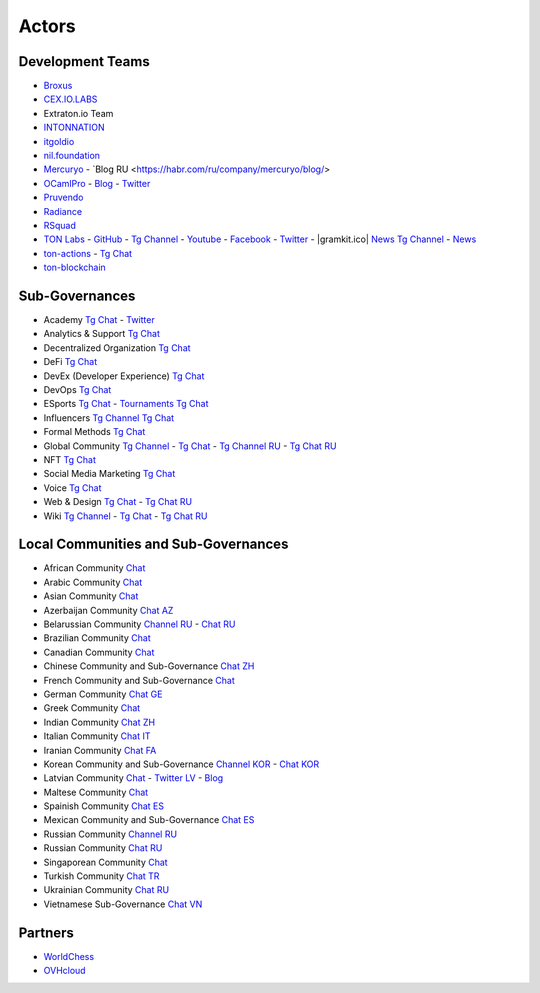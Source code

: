 Actors
======

Development Teams
~~~~~~~~~~~~~~~~~
* `Broxus <https://broxus.com/>`_ 
* `CEX.IO.LABS <https://cexiolabs.com/>`_
* Extraton.io Team
* `INTONNATION <https://github.com/INTONNATION>`_
* `itgoldio <https://github.com/itgoldio/>`_
* `nil.foundation <https://nil.foundation/>`_
* `Mercuryo <https://mercuryo.io/>`_ - `Blog RU <https://habr.com/ru/company/mercuryo/blog/>
* `OCamlPro <https://www.ocamlpro.com/>`_ - `Blog <https://medium.com/ocamlpro-blockchain-fr>`_ - `Twitter <https://twitter.com/ocamlpro>`_
* `Pruvendo <https://pruvendo.com/>`_
* `Radiance <https://radianceteam.com/>`_
* `RSquad <https://rsquad.io/>`_
* `TON Labs <https://tonlabs.io>`_ - `GitHub <https://github.com/tonlabs/>`_ - `Tg Channel <https://t.me/tonlabs>`_ - `Youtube <https://www.youtube.com/c/TONLabs/featured>`_ - `Facebook <https://www.facebook.com/tonlabsio>`_ - `Twitter <https://twitter.com/tonlabs>`_ - |gramkit.ico| `News Tg Channel <https://t.me/freeton_me/freeton_gramkitgramkit>`_ - `News <https://gramkit.org/>`_
* `ton-actions <https://github.com/ton-actions>`_ - `Tg Chat <https://t.me/ton_actions_chat>`_
* `ton-blockchain <https://github.com/ton-blockchain>`_

Sub-Governances 
~~~~~~~~~~~~~~~
* Academy `Tg Chat <https://t.me/freeton_academy>`_ - `Twitter <https://twitter.com/freeton_academy>`_
* Analytics & Support `Tg Chat <https://t.me/freeton_analytics>`_
* Decentralized Organization `Tg Chat <https://t.me/joinchat/TI4fIvQQmLboPKay>`_
* DeFi `Tg Chat <https://t.me/tondefi>`_ 
* DevEx (Developer Experience) `Tg Chat <https://t.me/freeton_dev_exp>`_ 
* DevOps `Tg Chat <https://t.me/freetondevops>`_ 
* ESports `Tg Chat <https://t.me/freeton_esports>`_ - `Tournaments Tg Chat <https://t.me/freetonleague>`_
* Influencers `Tg Channel <https://t.me/freeton_influencers_channel>`_ `Tg Chat <https://t.me/freeton_influencers>`_
* Formal Methods `Tg Chat <https://t.me/joinchat/rWanhNQPJ1FiMGVi>`_
* Global Community `Tg Channel <https://t.me/freeton_global_community_sub_en>`_ - `Tg Chat <https://t.me/global_community_sg>`_ - `Tg Channel RU <https://t.me/freeton_global_community_sub_ru>`_ - `Tg Chat RU <https://t.me/global_community_sg_ru>`_
* NFT `Tg Chat <https://t.me/freetonbasednft>`_
* Social Media Marketing `Tg Chat <https://t.me/freetonsmm_en>`_ 
* Voice `Tg Chat <https://t.me/commVoice_freeton>`_
* Web & Design `Tg Chat <https://t.me/web_design_freeton>`_ - `Tg Chat RU <https://t.me/web_design_subgov>`_
* Wiki `Tg Channel <https://t.me/freetonwiki>`_ - `Tg Chat <https://t.me/freeton_wiki>`_ - `Tg Chat RU <https://t.me/freetonwiki_chat>`_

Local Communities and Sub-Governances 
~~~~~~~~~~~~~~~~~~~~~~~~~~~~~~~~~~~~~
* African Community `Chat <https://t.me/tonafrica>`_
* Arabic Community `Chat <https://t.me/freeton_arabic>`_
* Asian Community `Chat <https://t.me/free_ton_asean>`_
* Azerbaijan Community `Chat AZ <https://t.me/freeton_az>`_
* Belarussian Community `Channel RU <https://t.me/freetonbelarus>`_ - `Chat RU <https://t.me/freetonby>`_
* Brazilian Community `Chat <https://t.me/freeton_pt>`_ 
* Canadian Community `Chat <https://t.me/ton_canada>`_
* Chinese Community and Sub-Governance `Chat ZH <https://t.me/freeton_china>`_
* French Community and Sub-Governance `Chat <https://t.me/gramfr>`_
* German Community `Chat GE <https://t.me/ton_de>`_
* Greek Community `Chat <https://t.me/freetongreekcommunity>`_
* Indian Community `Chat ZH <https://t.me/freeton_india>`_
* Italian Community `Chat IT <https://t.me/topennetworkitalia>`_
* Iranian Community `Chat FA <https://t.me/freetoniran>`_
* Korean Community and Sub-Governance `Channel KOR <https://t.me/tonkoreaorg_channel>`_ - `Chat KOR <https://t.me/tonkoreaorg>`_
* Latvian Community `Chat <https://t.me/freeton_latvija_komuna>`_ - `Twitter LV <https://twitter.com/FreetonLatvija>`_ - `Blog <https://freetonlatvija.medium.com>`_
* Maltese Community `Chat <https://t.me/freeton_malta>`_
* Spainish Community `Chat ES <https://t.me/ton_es>`_
* Mexican Community and Sub-Governance `Chat ES <https://t.me/freeton_mexico>`_
* Russian Community `Channel RU <https://t.me/freeton_community>`_
* Russian Community `Chat RU <https://t.me/freetonru>`_
* Singaporean Community `Chat <https://t.me/freetonsg>`_ 
* Turkish Community `Chat TR <https://t.me/tonturkiye>`_
* Ukrainian Community `Chat RU <https://t.me/freeton_ukraine>`_
* Vietnamese Sub-Governance `Chat VN <https://t.me/freetonvn>`_

Partners
~~~~~~~~
* `WorldChess <https://worldchess.com/>`_
* `OVHcloud <https://startup.ovhcloud.com/fr/>`_